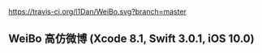 [[https://travis-ci.org/l1Dan/WeiBo.svg?branch=master]]


** WeiBo 高仿微博 (Xcode 8.1, Swift 3.0.1, iOS 10.0)
